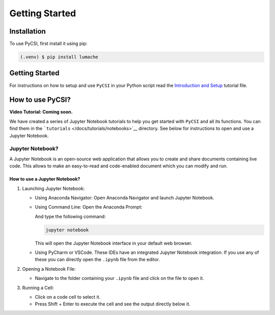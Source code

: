 Getting Started
=====

.. _installation:

Installation
------------

To use PyCSI, first install it using pip:

.. code-block:: console

   (.venv) $ pip install lumache

Getting Started
---------------

For instructions on how to setup and use ``PyCSI`` in your Python script
read the `Introduction and
Setup <docs/tutorials/notebooks/1_Introduction_and_Setup.ipynb>`__
tutorial file.

How to use PyCSI?
-----------------

**Video Tutorial: Coming soon.**

We have created a series of Jupyter Notebook tutorials to help you get
started with ``PyCSI`` and all its functions. You can find them in the
```tutorials`` </docs/tutorials/notebooks>`__ directory. See below for
instructions to open and use a Jupyter Notebook.

Jupyter Notebook?
~~~~~~~~~~~~~~~~~

A Jupyter Notebook is an open-source web application that allows you to
create and share documents containing live code. This allows to make an
easy-to-read and code-enabled document which you can modify and run.

How to use a Jupyter Notebook?
^^^^^^^^^^^^^^^^^^^^^^^^^^^^^^

1. Launching Jupyter Notebook:

   -  Using Anaconda Navigator: Open Anaconda Navigator and launch
      Jupyter Notebook.

      .. raw:: html

         <center>

      .. raw:: html

         </center>

   -  Using Command Line: Open the Anaconda Prompt:

      .. raw:: html

         <center>

      .. raw:: html

         </center>

      And type the following command:

      .. code:: console

         jupyter notebook

      This will open the Jupyter Notebook interface in your default web
      browser.

   -  Using PyCharm or VSCode. These IDEs have an integrated Jupyter
      Notebook integration. If you use any of these you can directly
      open the ``.ipynb`` file from the editor.

2. Opening a Notebook File:

   -  Navigate to the folder containing your ``.ipynb`` file and click
      on the file to open it.

      .. raw:: html

         <center>

      .. raw:: html

         </center>

3. Running a Cell:

   -  Click on a code cell to select it.

   -  Press Shift + Enter to execute the cell and see the output
      directly below it.

      .. raw:: html

         <center>

      .. raw:: html

         </center>